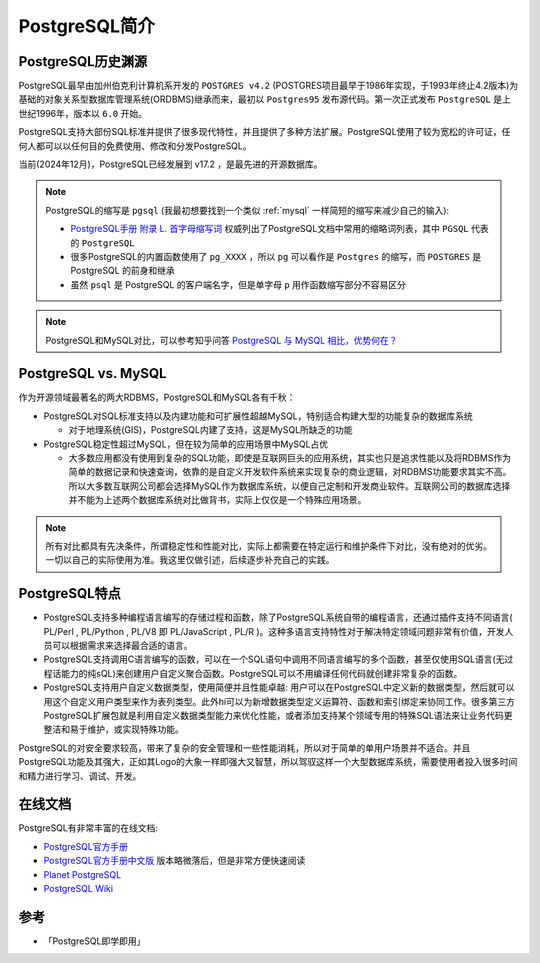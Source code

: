 .. _pgsql_intro:

=====================
PostgreSQL简介
=====================

PostgreSQL历史渊源
=====================

PostgreSQL最早由加州伯克利计算机系开发的 ``POSTGRES v4.2`` (POSTGRES项目最早于1986年实现，于1993年终止4.2版本)为基础的对象关系型数据库管理系统(ORDBMS)继承而来，最初以 ``Postgres95`` 发布源代码。第一次正式发布 ``PostgreSQL`` 是上世纪1996年，版本以 ``6.0`` 开始。

PostgreSQL支持大部份SQL标准并提供了很多现代特性，并且提供了多种方法扩展。PostgreSQL使用了较为宽松的许可证，任何人都可以以任何目的免费使用、修改和分发PostgreSQL。

当前(2024年12月)，PostgreSQL已经发展到 v17.2 ，是最先进的开源数据库。

.. note::

   PostgreSQL的缩写是 ``pgsql`` (我最初想要找到一个类似 :ref:`mysql` 一样简短的缩写来减少自己的输入):

   - `PostgreSQL手册 附录 L. 首字母缩写词 <http://www.postgres.cn/docs/current/acronyms.html>`_ 权威列出了PostgreSQL文档中常用的缩略词列表，其中 ``PGSQL`` 代表的 ``PostgreSQL``
   - 很多PostgreSQL的内置函数使用了 ``pg_XXXX`` ，所以 ``pg`` 可以看作是 ``Postgres`` 的缩写，而 ``POSTGRES`` 是 PostgreSQL 的前身和继承
   - 虽然 ``psql`` 是 PostgreSQL 的客户端名字，但是单字母 ``p`` 用作函数缩写部分不容易区分

.. note::

   PostgreSQL和MySQL对比，可以参考知乎问答 `PostgreSQL 与 MySQL 相比，优势何在？ <https://www.zhihu.com/question/20010554>`_

PostgreSQL vs. MySQL
=======================

作为开源领域最著名的两大RDBMS，PostgreSQL和MySQL各有千秋：

- PostgreSQL对SQL标准支持以及内建功能和可扩展性超越MySQL，特别适合构建大型的功能复杂的数据库系统

  - 对于地理系统(GIS)，PostgreSQL内建了支持，这是MySQL所缺乏的功能

- PostgreSQL稳定性超过MySQL，但在较为简单的应用场景中MySQL占优

  - 大多数应用都没有使用到复杂的SQL功能，即使是互联网巨头的应用系统，其实也只是追求性能以及将RDBMS作为简单的数据记录和快速查询，依靠的是自定义开发软件系统来实现复杂的商业逻辑，对RDBMS功能要求其实不高。所以大多数互联网公司都会选择MySQL作为数据库系统，以便自己定制和开发商业软件。互联网公司的数据库选择并不能为上述两个数据库系统对比做背书，实际上仅仅是一个特殊应用场景。

.. note::

   所有对比都具有先决条件，所谓稳定性和性能对比，实际上都需要在特定运行和维护条件下对比，没有绝对的优劣。一切以自己的实际使用为准。我这里仅做引述，后续逐步补充自己的实践。

PostgreSQL特点
================

- PostgreSQL支持多种编程语言编写的存储过程和函数，除了PostgreSQL系统自带的编程语言，还通过插件支持不同语言( PL/Perl , PL/Python , PL/V8 即 PL/JavaScript , PL/R )。这种多语言支持特性对于解决特定领域问题非常有价值，开发人员可以根据需求来选择最合适的语言。
- PostgreSQL支持调用C语言编写的函数，可以在一个SQL语句中调用不同语言编写的多个函数，甚至仅使用SQL语言(无过程话能力的纯sQL)来创建用户自定义聚合函数。PostgreSQL可以不用编译任何代码就创建非常复杂的函数。
- PostgreSQL支持用户自定义数据类型，使用简便并且性能卓越: 用户可以在PostgreSQL中定义新的数据类型，然后就可以用这个自定义用户类型来作为表列类型。此外hi可以为新增数据类型定义运算符、函数和索引绑定来协同工作。很多第三方PostgreSQL扩展包就是利用自定义数据类型能力来优化性能，或者添加支持某个领域专用的特殊SQL语法来让业务代码更整洁和易于维护，或实现特殊功能。

PostgreSQL的对安全要求较高，带来了复杂的安全管理和一些性能消耗，所以对于简单的单用户场景并不适合。并且PostgreSQL功能及其强大，正如其Logo的大象一样即强大又智慧，所以驾驭这样一个大型数据库系统，需要使用者投入很多时间和精力进行学习、调试、开发。

在线文档
==========

PostgreSQL有非常丰富的在线文档:

- `PostgreSQL官方手册 <https://www.postgresql.org/docs/>`_
- `PostgreSQL官方手册中文版 <http://www.postgres.cn/docs/current/index.html>`_ 版本略微落后，但是非常方便快速阅读
- `Planet PostgreSQL <https://planet.postgresql.org>`_ 
- `PostgreSQL Wiki <https://wiki.postgresql.org/wiki/Main_Page>`_

参考
=======

- 「PostgreSQL即学即用」
